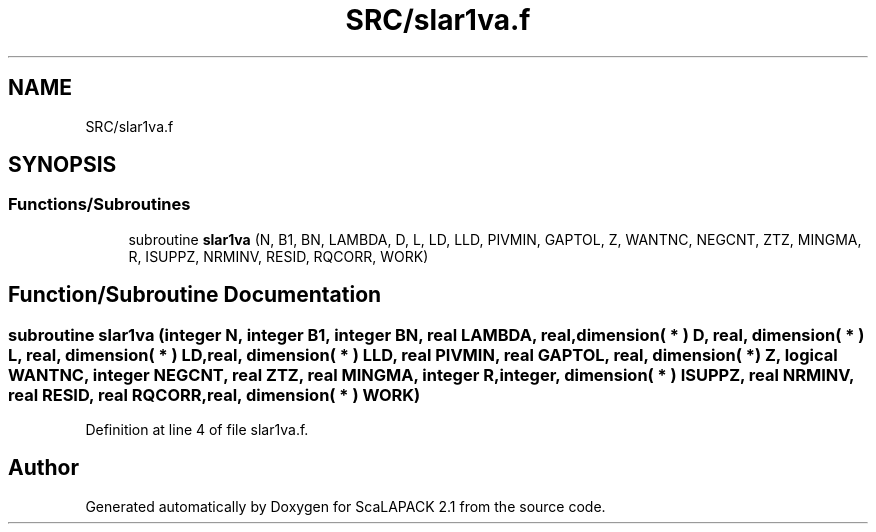 .TH "SRC/slar1va.f" 3 "Sat Nov 16 2019" "Version 2.1" "ScaLAPACK 2.1" \" -*- nroff -*-
.ad l
.nh
.SH NAME
SRC/slar1va.f
.SH SYNOPSIS
.br
.PP
.SS "Functions/Subroutines"

.in +1c
.ti -1c
.RI "subroutine \fBslar1va\fP (N, B1, BN, LAMBDA, D, L, LD, LLD, PIVMIN, GAPTOL, Z, WANTNC, NEGCNT, ZTZ, MINGMA, R, ISUPPZ, NRMINV, RESID, RQCORR, WORK)"
.br
.in -1c
.SH "Function/Subroutine Documentation"
.PP 
.SS "subroutine slar1va (integer N, integer B1, integer BN, real LAMBDA, real, dimension( * ) D, real, dimension( * ) L, real, dimension( * ) LD, real, dimension( * ) LLD, real PIVMIN, real GAPTOL, real, dimension( * ) Z, logical WANTNC, integer NEGCNT, real ZTZ, real MINGMA, integer R, integer, dimension( * ) ISUPPZ, real NRMINV, real RESID, real RQCORR, real, dimension( * ) WORK)"

.PP
Definition at line 4 of file slar1va\&.f\&.
.SH "Author"
.PP 
Generated automatically by Doxygen for ScaLAPACK 2\&.1 from the source code\&.
